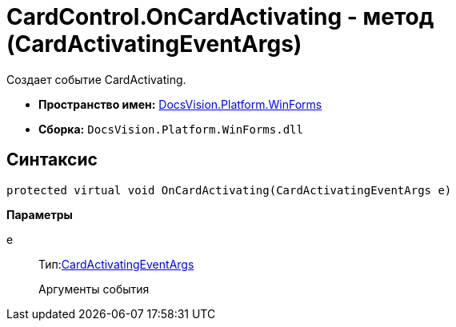 = CardControl.OnCardActivating - метод (CardActivatingEventArgs)

Создает событие CardActivating.

* *Пространство имен:* xref:api/DocsVision/Platform/WinForms/WinForms_NS.adoc[DocsVision.Platform.WinForms]
* *Сборка:* `DocsVision.Platform.WinForms.dll`

== Синтаксис

[source,csharp]
----
protected virtual void OnCardActivating(CardActivatingEventArgs e)
----

*Параметры*

e::
Тип:xref:api/DocsVision/Platform/WinForms/CardActivatingEventArgs_CL.adoc[CardActivatingEventArgs]
+
Аргументы события
